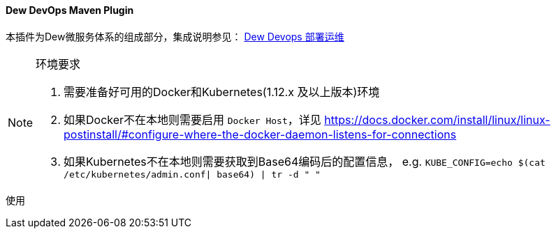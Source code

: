 ==== Dew DevOps Maven Plugin

本插件为Dew微服务体系的组成部分，集成说明参见： http://doc.dew.ms/#%E9%83%A8%E7%BD%B2%E8%BF%90%E7%BB%B4_devops_chapter[Dew Devops 部署运维]

[NOTE]
.环境要求
====
. 需要准备好可用的Docker和Kubernetes(1.12.x 及以上版本)环境
. 如果Docker不在本地则需要启用 ``Docker Host``，详见 https://docs.docker.com/install/linux/linux-postinstall/#configure-where-the-docker-daemon-listens-for-connections
. 如果Kubernetes不在本地则需要获取到Base64编码后的配置信息， e.g. ``KUBE_CONFIG=`echo $(cat /etc/kubernetes/admin.conf| base64) | tr -d " "```
====

[source,bash]
.使用
----
----